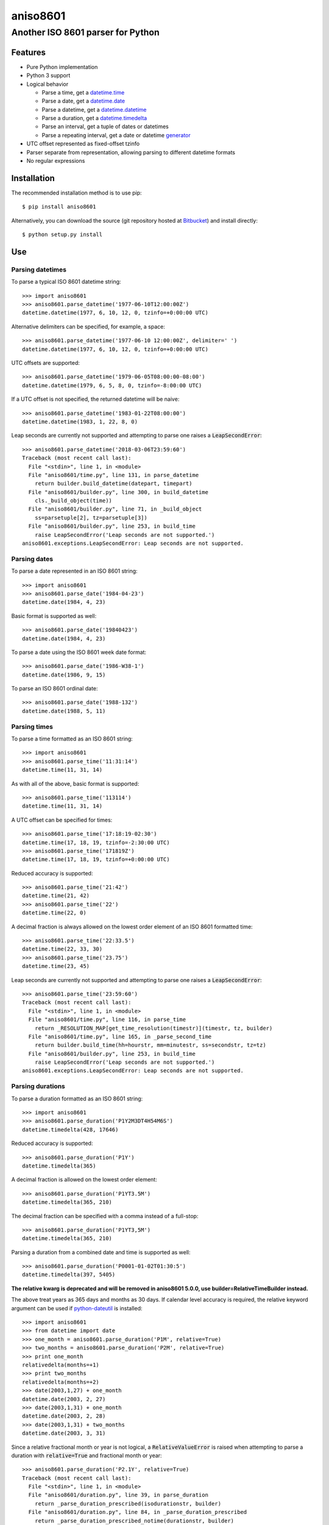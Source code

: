 ===========
 aniso8601
===========

----------------------------------
Another ISO 8601 parser for Python
----------------------------------

Features
========
* Pure Python implementation
* Python 3 support
* Logical behavior

  - Parse a time, get a `datetime.time <http://docs.python.org/2/library/datetime.html#datetime.time>`_
  - Parse a date, get a `datetime.date <http://docs.python.org/2/library/datetime.html#datetime.date>`_
  - Parse a datetime, get a `datetime.datetime <http://docs.python.org/2/library/datetime.html#datetime.datetime>`_
  - Parse a duration, get a `datetime.timedelta <http://docs.python.org/2/library/datetime.html#datetime.timedelta>`_
  - Parse an interval, get a tuple of dates or datetimes
  - Parse a repeating interval, get a date or datetime `generator <http://www.python.org/dev/peps/pep-0255/>`_

* UTC offset represented as fixed-offset tzinfo
* Parser separate from representation, allowing parsing to different datetime formats
* No regular expressions

Installation
============

The recommended installation method is to use pip::

  $ pip install aniso8601

Alternatively, you can download the source (git repository hosted at `Bitbucket <https://bitbucket.org/nielsenb/aniso8601>`_) and install directly::

  $ python setup.py install

Use
===

Parsing datetimes
-----------------

To parse a typical ISO 8601 datetime string::

  >>> import aniso8601
  >>> aniso8601.parse_datetime('1977-06-10T12:00:00Z')
  datetime.datetime(1977, 6, 10, 12, 0, tzinfo=+0:00:00 UTC)

Alternative delimiters can be specified, for example, a space::

  >>> aniso8601.parse_datetime('1977-06-10 12:00:00Z', delimiter=' ')
  datetime.datetime(1977, 6, 10, 12, 0, tzinfo=+0:00:00 UTC)

UTC offsets are supported::

  >>> aniso8601.parse_datetime('1979-06-05T08:00:00-08:00')
  datetime.datetime(1979, 6, 5, 8, 0, tzinfo=-8:00:00 UTC)

If a UTC offset is not specified, the returned datetime will be naive::

  >>> aniso8601.parse_datetime('1983-01-22T08:00:00')
  datetime.datetime(1983, 1, 22, 8, 0)

Leap seconds are currently not supported and attempting to parse one raises a :code:`LeapSecondError`::

  >>> aniso8601.parse_datetime('2018-03-06T23:59:60')
  Traceback (most recent call last):
    File "<stdin>", line 1, in <module>
    File "aniso8601/time.py", line 131, in parse_datetime
      return builder.build_datetime(datepart, timepart)
    File "aniso8601/builder.py", line 300, in build_datetime
      cls._build_object(time))
    File "aniso8601/builder.py", line 71, in _build_object
      ss=parsetuple[2], tz=parsetuple[3])
    File "aniso8601/builder.py", line 253, in build_time
      raise LeapSecondError('Leap seconds are not supported.')
  aniso8601.exceptions.LeapSecondError: Leap seconds are not supported.

Parsing dates
-------------

To parse a date represented in an ISO 8601 string::

  >>> import aniso8601
  >>> aniso8601.parse_date('1984-04-23')
  datetime.date(1984, 4, 23)

Basic format is supported as well::

  >>> aniso8601.parse_date('19840423')
  datetime.date(1984, 4, 23)

To parse a date using the ISO 8601 week date format::

  >>> aniso8601.parse_date('1986-W38-1')
  datetime.date(1986, 9, 15)

To parse an ISO 8601 ordinal date::

  >>> aniso8601.parse_date('1988-132')
  datetime.date(1988, 5, 11)

Parsing times
-------------

To parse a time formatted as an ISO 8601 string::

  >>> import aniso8601
  >>> aniso8601.parse_time('11:31:14')
  datetime.time(11, 31, 14)

As with all of the above, basic format is supported::

  >>> aniso8601.parse_time('113114')
  datetime.time(11, 31, 14)

A UTC offset can be specified for times::

  >>> aniso8601.parse_time('17:18:19-02:30')
  datetime.time(17, 18, 19, tzinfo=-2:30:00 UTC)
  >>> aniso8601.parse_time('171819Z')
  datetime.time(17, 18, 19, tzinfo=+0:00:00 UTC)

Reduced accuracy is supported::

  >>> aniso8601.parse_time('21:42')
  datetime.time(21, 42)
  >>> aniso8601.parse_time('22')
  datetime.time(22, 0)

A decimal fraction is always allowed on the lowest order element of an ISO 8601 formatted time::

  >>> aniso8601.parse_time('22:33.5')
  datetime.time(22, 33, 30)
  >>> aniso8601.parse_time('23.75')
  datetime.time(23, 45)

Leap seconds are currently not supported and attempting to parse one raises a :code:`LeapSecondError`::

  >>> aniso8601.parse_time('23:59:60')
  Traceback (most recent call last):
    File "<stdin>", line 1, in <module>
    File "aniso8601/time.py", line 116, in parse_time
      return _RESOLUTION_MAP[get_time_resolution(timestr)](timestr, tz, builder)
    File "aniso8601/time.py", line 165, in _parse_second_time
      return builder.build_time(hh=hourstr, mm=minutestr, ss=secondstr, tz=tz)
    File "aniso8601/builder.py", line 253, in build_time
      raise LeapSecondError('Leap seconds are not supported.')
  aniso8601.exceptions.LeapSecondError: Leap seconds are not supported.

Parsing durations
-----------------

To parse a duration formatted as an ISO 8601 string::

  >>> import aniso8601
  >>> aniso8601.parse_duration('P1Y2M3DT4H54M6S')
  datetime.timedelta(428, 17646)

Reduced accuracy is supported::

  >>> aniso8601.parse_duration('P1Y')
  datetime.timedelta(365)

A decimal fraction is allowed on the lowest order element::

  >>> aniso8601.parse_duration('P1YT3.5M')
  datetime.timedelta(365, 210)

The decimal fraction can be specified with a comma instead of a full-stop::

  >>> aniso8601.parse_duration('P1YT3,5M')
  datetime.timedelta(365, 210)

Parsing a duration from a combined date and time is supported as well::

  >>> aniso8601.parse_duration('P0001-01-02T01:30:5')
  datetime.timedelta(397, 5405)

**The relative kwarg is deprecated and will be removed in aniso8601 5.0.0, use builder=RelativeTimeBuilder instead.**

The above treat years as 365 days and months as 30 days. If calendar level accuracy is required, the relative keyword argument can be used if `python-dateutil <https://pypi.python.org/pypi/python-dateutil>`_ is installed::

  >>> import aniso8601
  >>> from datetime import date
  >>> one_month = aniso8601.parse_duration('P1M', relative=True)
  >>> two_months = aniso8601.parse_duration('P2M', relative=True)
  >>> print one_month
  relativedelta(months=+1)
  >>> print two_months
  relativedelta(months=+2)
  >>> date(2003,1,27) + one_month
  datetime.date(2003, 2, 27)
  >>> date(2003,1,31) + one_month
  datetime.date(2003, 2, 28)
  >>> date(2003,1,31) + two_months
  datetime.date(2003, 3, 31)

Since a relative fractional month or year is not logical, a :code:`RelativeValueError` is raised when attempting to parse a duration with :code:`relative=True` and fractional month or year::

  >>> aniso8601.parse_duration('P2.1Y', relative=True)
  Traceback (most recent call last):
    File "<stdin>", line 1, in <module>
    File "aniso8601/duration.py", line 39, in parse_duration
      return _parse_duration_prescribed(isodurationstr, builder)
    File "aniso8601/duration.py", line 84, in _parse_duration_prescribed
      return _parse_duration_prescribed_notime(durationstr, builder)
    File "aniso8601/duration.py", line 128, in _parse_duration_prescribed_notime
      PnW=weekstr, PnD=daystr)
    File "aniso8601/builder.py", line 564, in build_duration
      raise RelativeValueError('Fractional months and years are not '
  aniso8601.exceptions.RelativeValueError: Fractional months and years are not defined for relative intervals.

If :code:`relative=True` is set without python-dateutil available, a :code:`RuntimeError` is raised::

  >>> aniso8601.parse_duration('P1M', relative=True)
  Traceback (most recent call last):
    File "<stdin>", line 1, in <module>
    File "aniso8601/duration.py", line 39, in parse_duration
      return _parse_duration_prescribed(isodurationstr, builder)
    File "aniso8601/duration.py", line 84, in _parse_duration_prescribed
      return _parse_duration_prescribed_notime(durationstr, builder)
    File "aniso8601/duration.py", line 128, in _parse_duration_prescribed_notime
      PnW=weekstr, PnD=daystr)
    File "aniso8601/builder.py", line 558, in build_duration
      raise RuntimeError('dateutil must be installed for '
  RuntimeError: dateutil must be installed for relativedelta support.

Parsing intervals
-----------------

To parse an interval specified by a start and end::

  >>> import aniso8601
  >>> aniso8601.parse_interval('2007-03-01T13:00:00/2008-05-11T15:30:00')
  (datetime.datetime(2007, 3, 1, 13, 0), datetime.datetime(2008, 5, 11, 15, 30))

Intervals specified by a start time and a duration are supported::

  >>> aniso8601.parse_interval('2007-03-01T13:00:00Z/P1Y2M10DT2H30M')
  (datetime.datetime(2007, 3, 1, 13, 0, tzinfo=+0:00:00 UTC), datetime.datetime(2008, 5, 9, 15, 30, tzinfo=+0:00:00 UTC))

A duration can also be specified by a duration and end time::

  >>> aniso8601.parse_interval('P1M/1981-04-05')
  (datetime.date(1981, 4, 5), datetime.date(1981, 3, 6))

Notice that the result of the above parse is not in order from earliest to latest. If sorted intervals are required, simply use the :code:`sorted` keyword as shown below::

  >>> sorted(aniso8601.parse_interval('P1M/1981-04-05'))
  [datetime.date(1981, 3, 6), datetime.date(1981, 4, 5)]

The end of an interval is given as a datetime when required to maintain the resolution specified by a duration, even if the duration start is given as a date::

  >>> aniso8601.parse_interval('2014-11-12/PT4H54M6.5S')
  (datetime.date(2014, 11, 12), datetime.datetime(2014, 11, 12, 4, 54, 6, 500000))

Repeating intervals are supported as well, and return a generator::

  >>> aniso8601.parse_repeating_interval('R3/1981-04-05/P1D')
  <generator object _date_generator at 0x7fd800d3b320>
  >>> list(aniso8601.parse_repeating_interval('R3/1981-04-05/P1D'))
  [datetime.date(1981, 4, 5), datetime.date(1981, 4, 6), datetime.date(1981, 4, 7)]

Repeating intervals are allowed to go in the reverse direction::

  >>> list(aniso8601.parse_repeating_interval('R2/PT1H2M/1980-03-05T01:01:00'))
  [datetime.datetime(1980, 3, 5, 1, 1), datetime.datetime(1980, 3, 4, 23, 59)]

Unbounded intervals are also allowed (Python 2)::

  >>> result = aniso8601.parse_repeating_interval('R/PT1H2M/1980-03-05T01:01:00')
  >>> result.next()
  datetime.datetime(1980, 3, 5, 1, 1)
  >>> result.next()
  datetime.datetime(1980, 3, 4, 23, 59)

or for Python 3::

  >>> result = aniso8601.parse_repeating_interval('R/PT1H2M/1980-03-05T01:01:00')
  >>> next(result)
  datetime.datetime(1980, 3, 5, 1, 1)
  >>> next(result)
  datetime.datetime(1980, 3, 4, 23, 59)

Note that you should never try to convert a generator produced by an unbounded interval to a list::

  >>> list(aniso8601.parse_repeating_interval('R/PT1H2M/1980-03-05T01:01:00'))
  Traceback (most recent call last):
    File "<stdin>", line 1, in <module>
    File "aniso8601/builder.py", line 548, in _date_generator_unbounded
      currentdate += timedelta
  OverflowError: date value out of range

**The relative kwarg is deprecated and will be removed in aniso8601 5.0.0, use builder=RelativeTimeBuilder instead.**

The above treat years as 365 days and months as 30 days. If calendar level accuracy is required, the relative keyword argument can be used if `python-dateutil <https://pypi.python.org/pypi/python-dateutil>`_ is installed::

  >>> aniso8601.parse_interval('2003-01-27/P1M', relative=True)
  (datetime.date(2003, 1, 27), datetime.date(2003, 2, 27))
  >>> aniso8601.parse_interval('2003-01-31/P1M', relative=True)
  (datetime.date(2003, 1, 31), datetime.date(2003, 2, 28))
  >>> aniso8601.parse_interval('P1Y/2001-02-28', relative=True)
  (datetime.date(2001, 2, 28), datetime.date(2000, 2, 28)

Fractional years and months do not make sense for relative intervals. A :code:`RelativeValueError` is raised when attempting to parse an interval with :code:`relative=True` and a fractional month or year::

  >>> aniso8601.parse_interval('P1.1Y/2001-02-28', relative=True)
  Traceback (most recent call last):
    File "<stdin>", line 1, in <module>
    File "aniso8601/interval.py", line 50, in parse_interval
      intervaldelimiter, datetimedelimiter)
    File "aniso8601/interval.py", line 116, in _parse_interval
      return builder.build_interval(end=enddate, duration=duration)
    File "aniso8601/builder.py", line 393, in build_interval
      durationobject = cls._build_object(duration)
    File "aniso8601/builder.py", line 78, in _build_object
      TnS=parsetuple[6])
    File "aniso8601/builder.py", line 564, in build_duration
      raise RelativeValueError('Fractional months and years are not '
  aniso8601.exceptions.RelativeValueError: Fractional months and years are not defined for relative intervals.

If :code:`relative=True` is set without python-dateutil available, a :code:`RuntimeError` is raised::

  >>> aniso8601.parse_interval('2003-01-27/P1M', relative=True)
  Traceback (most recent call last):
    File "<stdin>", line 1, in <module>
    File "aniso8601/interval.py", line 50, in parse_interval
      intervaldelimiter, datetimedelimiter)
    File "aniso8601/interval.py", line 135, in _parse_interval
      duration=duration)
    File "aniso8601/builder.py", line 409, in build_interval
      durationobject = cls._build_object(duration)
    File "aniso8601/builder.py", line 78, in _build_object
      TnS=parsetuple[6])
    File "aniso8601/builder.py", line 558, in build_duration
      raise RuntimeError('dateutil must be installed for '
  RuntimeError: dateutil must be installed for relativedelta support.

Date and time resolution
------------------------

In some situations, it may be useful to figure out the resolution provided by an ISO 8601 date or time string. Two functions are provided for this purpose.

To get the resolution of a ISO 8601 time string::

  >>> aniso8601.get_time_resolution('11:31:14') == aniso8601.resolution.TimeResolution.Seconds
  True
  >>> aniso8601.get_time_resolution('11:31') == aniso8601.resolution.TimeResolution.Minutes
  True
  >>> aniso8601.get_time_resolution('11') == aniso8601.resolution.TimeResolution.Hours
  True

Similarly, for an ISO 8601 date string::

  >>> aniso8601.get_date_resolution('1981-04-05') == aniso8601.resolution.DateResolution.Day
  True
  >>> aniso8601.get_date_resolution('1981-04') == aniso8601.resolution.DateResolution.Month
  True
  >>> aniso8601.get_date_resolution('1981') == aniso8601.resolution.DateResolution.Year
  True

Builders
========

Builders can be used to change the output format of a parse operation. All parse functions have a :code:`builder` keyword argument which accepts a builder class.

Three builders are included in the :code:`aniso8601.builder` module: :code:`PythonTimeBuilder` (the default), :code:`TupleBuilder` which returns the parse result as a tuple of strings, and the :code:`RelativeTimeBuilder` which allows for calendar level accuracy of duration and interval operations.

A `NumPyTimeBuilder <https://bitbucket.org/nielsenb/numpytimebuilder>`_ is available separately which supports parsing directly to `NumPy datetime64 and timedelta64 types <https://docs.scipy.org/doc/numpy/reference/arrays.datetime.html>`_.

TupleBuilder
------------

The :code:`TupleBuilder` returns parse results as tuples of strings.

Datetimes
^^^^^^^^^

Parsing a datetime returns a tuple containing a date tuple as a collection of strings, a time tuple as a collection of strings, and the 'datetime' string. The date tuple contains the following parse components: :code:`(YYYY, MM, DD, Www, D, DDD, 'date')`. The time tuple contains the following parse components :code:`(hh, mm, ss, tz, 'time')`, where :code:`tz` is a tuple with the following components :code:`(negative, Z, hh, mm, name, 'timezone')` with :code:`negative` and :code:`Z` being booleans::

  >>> import aniso8601
  >>> from aniso8601.builder import TupleBuilder
  >>> aniso8601.parse_datetime('1977-06-10T12:00:00', builder=TupleBuilder)
  (('1977', '06', '10', None, None, None, 'date'), ('12', '00', '00', None, 'time'), 'datetime')
  >>> aniso8601.parse_datetime('1979-06-05T08:00:00-08:00', builder=TupleBuilder)
  (('1979', '06', '05', None, None, None, 'date'), ('08', '00', '00', (True, None, '08', '00', '-08:00', 'timezone'), 'time'), 'datetime')

Dates
^^^^^

Parsing a date returns a tuple containing the following parse components: :code:`(YYYY, MM, DD, Www, D, DDD, 'date')`::

  >>> import aniso8601
  >>> from aniso8601.builder import TupleBuilder
  >>> aniso8601.parse_date('1984-04-23', builder=TupleBuilder)
  ('1984', '04', '23', None, None, None, 'date')
  >>> aniso8601.parse_date('1986-W38-1', builder=TupleBuilder)
  ('1986', None, None, '38', '1', None, 'date')
  >>> aniso8601.parse_date('1988-132', builder=TupleBuilder)
  ('1988', None, None, None, None, '132', 'date')

Times
^^^^^

Parsing a time returns a tuple containing following parse components: :code:`(hh, mm, ss, tz, 'time')`, where :code:`tz` is a tuple with the following components :code:`(negative, Z, hh, mm, name, 'timezone')` with :code:`negative` and :code:`Z` being booleans::

  >>> import aniso8601
  >>> from aniso8601.builder import TupleBuilder
  >>> aniso8601.parse_time('11:31:14', builder=TupleBuilder)
  ('11', '31', '14', None, 'time')
  >>> aniso8601.parse_time('171819Z', builder=TupleBuilder)
  ('17', '18', '19', (False, True, None, None, 'Z', 'timezone'), 'time')
  >>> aniso8601.parse_time('17:18:19-02:30', builder=TupleBuilder)
  ('17', '18', '19', (True, None, '02', '30', '-02:30', 'timezone'), 'time')

Durations
^^^^^^^^^

Parsing a duration returns a tuple containing the following parse components: :code:`(PnY, PnM, PnW, PnD, TnH, TnM, TnS, 'duration')`::

  >>> import aniso8601
  >>> from aniso8601.builder import TupleBuilder
  >>> aniso8601.parse_duration('P1Y2M3DT4H54M6S', builder=TupleBuilder)
  ('1', '2', None, '3', '4', '54', '6', 'duration')
  >>> aniso8601.parse_duration('P7W', builder=TupleBuilder)
  (None, None, '7', None, None, None, None, 'duration')

Intervals
^^^^^^^^^

Parsing an interval returns a tuple containing the following parse components: :code:`(start, end, duration, 'interval')`, :code:`start` and :code:`end` may both be datetime or date tuples, :code:`duration` is a duration tuple::

  >>> import aniso8601
  >>> from aniso8601.builder import TupleBuilder
  >>> aniso8601.parse_interval('2007-03-01T13:00:00/2008-05-11T15:30:00', builder=TupleBuilder)
  ((('2007', '03', '01', None, None, None, 'date'), ('13', '00', '00', None, 'time'), 'datetime'), (('2008', '05', '11', None, None, None, 'date'), ('15', '30', '00', None, 'time'), 'datetime'), None, 'interval')
  >>> aniso8601.parse_interval('2007-03-01T13:00:00Z/P1Y2M10DT2H30M', builder=TupleBuilder)
  ((('2007', '03', '01', None, None, None, 'date'), ('13', '00', '00', (False, True, None, None, 'Z', 'timezone'), 'time'), 'datetime'), None, ('1', '2', None, '10', '2', '30', None, 'duration'), 'interval')
  >>> aniso8601.parse_interval('P1M/1981-04-05', builder=TupleBuilder)
  (None, ('1981', '04', '05', None, None, None, 'date'), (None, '1', None, None, None, None, None, 'duration'), 'interval')

A repeating interval returns a tuple containing the following parse components: :code:`(R, Rnn, interval, 'repeatinginterval')` where :code:`R` is a boolean, :code:`True` for an unbounded interval, :code:`False` otherwise.::

  >>> aniso8601.parse_repeating_interval('R3/1981-04-05/P1D', builder=TupleBuilder)
  (False, '3', (('1981', '04', '05', None, None, None, 'date'), None, (None, None, None, '1', None, None, None, 'duration'), 'interval'), 'repeatinginterval')
  >>> aniso8601.parse_repeating_interval('R/PT1H2M/1980-03-05T01:01:00', builder=TupleBuilder)
  (True, None, (None, (('1980', '03', '05', None, None, None, 'date'), ('01', '01', '00', None, 'time'), 'datetime'), (None, None, None, None, '1', '2', None, 'duration'), 'interval'), 'repeatinginterval')

RelativeTimeBuilder
-------------------

The :code:`RelativeTimeBuilder` uses `python-dateutil <https://pypi.python.org/pypi/python-dateutil>`_ (if installed) to add calendar level accuracy to duration and interval parses.

Datetimes
^^^^^^^^^

Same as :code:`PythonTimeBuilder`.

Dates
^^^^^

Same as :code:`PythonTimeBuilder`.

Times
^^^^^

Same as :code:`PythonTimeBuilder`.

Durations
^^^^^^^^^

Parse will result in a :code:`relativedelta`::

  >>> import aniso8601
  >>> from aniso8601.builder import RelativeTimeBuilder
  >>> one_month = aniso8601.parse_duration('P1M', builder=RelativeTimeBuilder)
  >>> two_months = aniso8601.parse_duration('P2M', builder=RelativeTimeBuilder)
  >>> print one_month
  relativedelta(months=+1)
  >>> print two_months
  relativedelta(months=+2)
  >>> date(2003,1,27) + one_month
  datetime.date(2003, 2, 27)
  >>> date(2003,1,31) + one_month
  datetime.date(2003, 2, 28)
  >>> date(2003,1,31) + two_months
  datetime.date(2003, 3, 31)

Since a relative fractional month or year is not logical, a :code:`RelativeValueError` is raised when attempting to parse a duration with :code:`relative=True` and fractional month or year::

  >>> aniso8601.parse_duration('P2.1Y', builder=RelativeTimeBuilder)
  Traceback (most recent call last):
    File "<stdin>", line 1, in <module>
    File "aniso8601/duration.py", line 39, in parse_duration
      return _parse_duration_prescribed(isodurationstr, builder)
    File "aniso8601/duration.py", line 84, in _parse_duration_prescribed
      return _parse_duration_prescribed_notime(durationstr, builder)
    File "aniso8601/duration.py", line 128, in _parse_duration_prescribed_notime
      PnW=weekstr, PnD=daystr)
    File "aniso8601/builder.py", line 564, in build_duration
      raise RelativeValueError('Fractional months and years are not '
  aniso8601.exceptions.RelativeValueError: Fractional months and years are not defined for relative intervals.

If python-dateutil is not available, a :code:`RuntimeError` is raised::

  >>> aniso8601.parse_duration('P1M', builder=RelativeTimeBuilder)
  Traceback (most recent call last):
    File "<stdin>", line 1, in <module>
    File "aniso8601/duration.py", line 39, in parse_duration
      return _parse_duration_prescribed(isodurationstr, builder)
    File "aniso8601/duration.py", line 84, in _parse_duration_prescribed
      return _parse_duration_prescribed_notime(durationstr, builder)
    File "aniso8601/duration.py", line 128, in _parse_duration_prescribed_notime
      PnW=weekstr, PnD=daystr)
    File "aniso8601/builder.py", line 558, in build_duration
      raise RuntimeError('dateutil must be installed for '
  RuntimeError: dateutil must be installed for relativedelta support.

Intervals
^^^^^^^^^

Interval parse results will be calculated using a :code:`relativedelta` internally, allowing for calendar level accuracy::

  >>> import aniso8601
  >>> from aniso8601.builder import RelativeTimeBuilder
  >>> aniso8601.parse_interval('2003-01-27/P1M', builder=RelativeTimeBuilder)
  (datetime.date(2003, 1, 27), datetime.date(2003, 2, 27))
  >>> aniso8601.parse_interval('2003-01-31/P1M', builder=RelativeTimeBuilder)
  (datetime.date(2003, 1, 31), datetime.date(2003, 2, 28))
  >>> aniso8601.parse_interval('P1Y/2001-02-28', builder=RelativeTimeBuilder)
  (datetime.date(2001, 2, 28), datetime.date(2000, 2, 28))

Fractional years and months do not make sense for relative intervals. A :code:`RelativeValueError` is raised when attempting to parse an interval with :code:`relative=True` and a fractional month or year::

  >>> aniso8601.parse_interval('P1.1Y/2001-02-28', builder=RelativeTimeBuilder)
  Traceback (most recent call last):
    File "<stdin>", line 1, in <module>
    File "aniso8601/interval.py", line 50, in parse_interval
      intervaldelimiter, datetimedelimiter)
    File "aniso8601/interval.py", line 116, in _parse_interval
      return builder.build_interval(end=enddate, duration=duration)
    File "aniso8601/builder.py", line 393, in build_interval
      durationobject = cls._build_object(duration)
    File "aniso8601/builder.py", line 78, in _build_object
      TnS=parsetuple[6])
    File "aniso8601/builder.py", line 564, in build_duration
      raise RelativeValueError('Fractional months and years are not '
  aniso8601.exceptions.RelativeValueError: Fractional months and years are not defined for relative intervals.

If python-dateutil is not available, a :code:`RuntimeError` is raised::

  >>> aniso8601.parse_interval('2003-01-27/P1M', builder=RelativeTimeBuilder)
  Traceback (most recent call last):
    File "<stdin>", line 1, in <module>
    File "aniso8601/interval.py", line 50, in parse_interval
      intervaldelimiter, datetimedelimiter)
    File "aniso8601/interval.py", line 135, in _parse_interval
      duration=duration)
    File "aniso8601/builder.py", line 409, in build_interval
      durationobject = cls._build_object(duration)
    File "aniso8601/builder.py", line 78, in _build_object
      TnS=parsetuple[6])
    File "aniso8601/builder.py", line 558, in build_duration
      raise RuntimeError('dateutil must be installed for '
  RuntimeError: dateutil must be installed for relativedelta support.

Development
===========

Setup
-----

It is recommended to develop using a `virtualenv <https://virtualenv.pypa.io/en/stable/>`_.

The tests require the :code:`dev` and :code:`relative` features to be enabled, install the necessary dependencies using pip::

  $ pip install .[dev,relative]

Tests
-----

To run the unit tests, navigate to the source directory and run the tests for the python version being worked on (python2, python3)::

   $ python2 -m unittest discover aniso8601/tests/

or::

   $ python3 -m unittest discover aniso8601/tests/

Contributing
============

aniso8601 is an open source project hosted on `Bitbucket <https://bitbucket.org/nielsenb/aniso8601>`_.

Any and all bugs are welcome on our `issue tracker <https://bitbucket.org/nielsenb/aniso8601/issues>`_.
Of particular interest are valid ISO 8601 strings that don't parse, or invalid ones that do. At a minimum,
bug reports should include an example of the misbehaving string, as well as the expected result. Of course
patches containing unit tests (or fixed bugs) are welcome!

References
==========

* `ISO 8601:2004(E) <http://dotat.at/tmp/ISO_8601-2004_E.pdf>`_ (Caution, PDF link)
* `Wikipedia article on ISO 8601 <http://en.wikipedia.org/wiki/Iso8601>`_
* `Discussion on alternative ISO 8601 parsers for Python <https://groups.google.com/forum/#!topic/comp.lang.python/Q2w4R89Nq1w>`_
